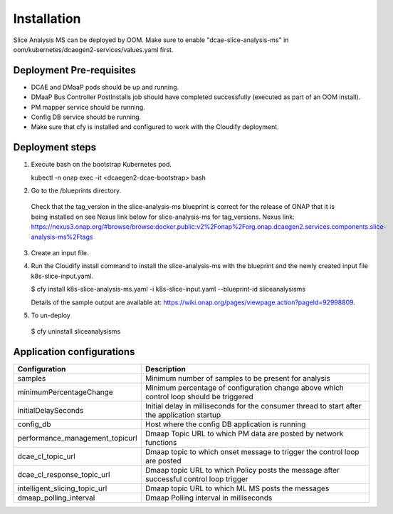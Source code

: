 .. This work is licensed under a Creative Commons Attribution 4.0 International License.
.. http://creativecommons.org/licenses/by/4.0
.. _sliceanalysis-installation:


Installation
============

Slice Analysis MS can be deployed by OOM. Make sure to enable "dcae-slice-analysis-ms" in oom/kubernetes/dcaegen2-services/values.yaml first.

Deployment Pre-requisites
~~~~~~~~~~~~~~~~~~~~~~~~~
- DCAE and DMaaP pods should be up and running. 

- DMaaP Bus Controller PostInstalls job should have completed successfully (executed as part of an OOM install).

- PM mapper service should be running.

- Config DB service should be running.

- Make sure that cfy is installed and configured to work with the Cloudify deployment.


Deployment steps
~~~~~~~~~~~~~~~~
1. Execute bash on the bootstrap Kubernetes pod. 
   
   kubectl -n onap exec -it <dcaegen2-dcae-bootstrap> bash

2. Go to the /blueprints directory.

  Check that the tag_version in the slice-analysis-ms blueprint is correct for the release
  of ONAP that it is being installed on see Nexus link below for slice-analysis-ms for tag_versions.
  Nexus link: https://nexus3.onap.org/#browse/browse:docker.public:v2%2Fonap%2Forg.onap.dcaegen2.services.components.slice-analysis-ms%2Ftags

3. Create an input file.

4. Run the Cloudify install command to install the slice-analysis-ms with the blueprint and the newly    created input file k8s-slice-input.yaml.

   $ cfy install k8s-slice-analysis-ms.yaml -i  k8s-slice-input.yaml --blueprint-id sliceanalysisms

   Details of the sample output are available at:
   https://wiki.onap.org/pages/viewpage.action?pageId=92998809.

5. To un-deploy

  $ cfy uninstall sliceanalysisms


Application configurations
~~~~~~~~~~~~~~~~~~~~~~~~~~
+-------------------------------+------------------------------------------------+
|Configuration                  | Description                                    |
+===============================+================================================+
|samples                        | Minimum number of samples to be present        |
|                               | for analysis                                   |
+-------------------------------+------------------------------------------------+
|minimumPercentageChange        | Minimum percentage of configuration change     |
|                               | above which control loop should be triggered   |
+-------------------------------+------------------------------------------------+
|initialDelaySeconds            | Initial delay in milliseconds for the consumer |
|                               | thread to start after the application startup  |
+-------------------------------+------------------------------------------------+
|config_db                      | Host where the config DB application is running|
+-------------------------------+------------------------------------------------+
|performance_management_topicurl| Dmaap Topic URL to which PM data are posted    |
|                               | by network functions                           |
+-------------------------------+------------------------------------------------+
|dcae_cl_topic_url              | Dmaap topic to which onset message to trigger  |
|                               | the control loop are posted                    |
+-------------------------------+------------------------------------------------+
|dcae_cl_response_topic_url     | Dmaap topic URL to which Policy posts the      |
|                               | message after successful control loop trigger  |
+-------------------------------+------------------------------------------------+
|intelligent_slicing_topic_url  | Dmaap topic URL to which ML MS posts the       |
|                               | messages                                       |
+-------------------------------+------------------------------------------------+
|dmaap_polling_interval         | Dmaap Polling interval in milliseconds         |
+-------------------------------+------------------------------------------------+

